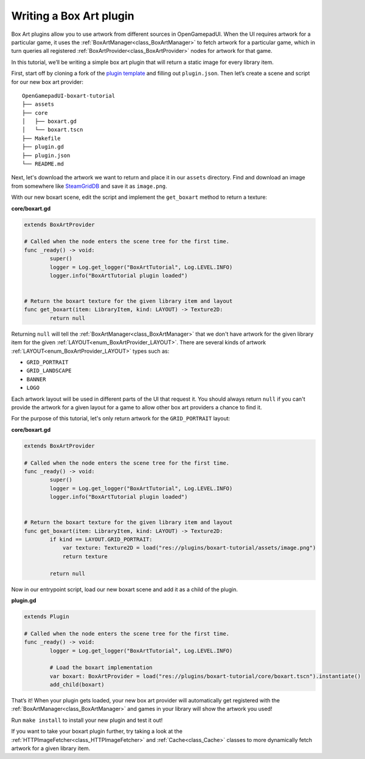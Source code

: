 Writing a Box Art plugin
========================

Box Art plugins allow you to use artwork from different sources in OpenGamepadUI.
When the UI requires artwork for a particular game, it uses the :ref:`BoxArtManager<class_BoxArtManager>`
to fetch artwork for a particular game, which in turn queries all registered 
:ref:`BoxArtProvider<class_BoxArtProvider>` nodes for artwork for that game.

In this tutorial, we’ll be writing a simple box art plugin that will return
a static image for every library item.

First, start off by cloning a fork of the `plugin
template <https://github.com/ShadowBlip/OpenGamepadUI-plugin-template>`__
and filling out ``plugin.json``. Then let’s create a scene and script
for our new box art provider:

::

   OpenGamepadUI-boxart-tutorial
   ├── assets
   ├── core
   │   ├── boxart.gd
   │   └── boxart.tscn
   ├── Makefile
   ├── plugin.gd
   ├── plugin.json
   └── README.md

Next, let's download the artwork we want to return and place it in our ``assets``
directory. Find and download an image from somewhere like `SteamGridDB <https://www.steamgriddb.com/>`_ 
and save it as ``image.png``.

With our new boxart scene, edit the script and implement the
``get_boxart`` method to return a texture:

**core/boxart.gd**

.. code:: gdscript

   extends BoxArtProvider

   # Called when the node enters the scene tree for the first time.
   func _ready() -> void:
           super()
           logger = Log.get_logger("BoxArtTutorial", Log.LEVEL.INFO)
           logger.info("BoxArtTutorial plugin loaded")


   # Return the boxart texture for the given library item and layout
   func get_boxart(item: LibraryItem, kind: LAYOUT) -> Texture2D:
           return null

Returning ``null`` will tell the :ref:`BoxArtManager<class_BoxArtManager>` that
we don't have artwork for the given library item for the given :ref:`LAYOUT<enum_BoxArtProvider_LAYOUT>`.
There are several kinds of artwork :ref:`LAYOUT<enum_BoxArtProvider_LAYOUT>` types
such as:

* ``GRID_PORTRAIT``
* ``GRID_LANDSCAPE``
* ``BANNER``
* ``LOGO``

Each artwork layout will be used in different parts of the UI that request it.
You should always return ``null`` if you can't provide the artwork for a given 
layout for a game to allow other box art providers a chance to find it.

For the purpose of this tutorial, let's only return artwork for the ``GRID_PORTRAIT``
layout:

**core/boxart.gd**

.. code:: gdscript

   extends BoxArtProvider

   # Called when the node enters the scene tree for the first time.
   func _ready() -> void:
           super()
           logger = Log.get_logger("BoxArtTutorial", Log.LEVEL.INFO)
           logger.info("BoxArtTutorial plugin loaded")


   # Return the boxart texture for the given library item and layout
   func get_boxart(item: LibraryItem, kind: LAYOUT) -> Texture2D:
           if kind == LAYOUT.GRID_PORTRAIT:
               var texture: Texture2D = load("res://plugins/boxart-tutorial/assets/image.png")
               return texture
           
           return null


Now in our entrypoint script, load our new boxart scene and add it as a
child of the plugin.

**plugin.gd**

.. code:: gdscript

   extends Plugin

   # Called when the node enters the scene tree for the first time.
   func _ready() -> void:
           logger = Log.get_logger("BoxArtTutorial", Log.LEVEL.INFO)

           # Load the boxart implementation
           var boxart: BoxArtProvider = load("res://plugins/boxart-tutorial/core/boxart.tscn").instantiate()
           add_child(boxart)

That’s it! When your plugin gets loaded, your new box art provider will
automatically get registered with the :ref:`BoxArtManager<class_BoxArtManager>`
and games in your library will show the artwork you used!

Run ``make install`` to install your new plugin and test it out!

If you want to take your boxart plugin further, try taking a look at the
:ref:`HTTPImageFetcher<class_HTTPImageFetcher>` and :ref:`Cache<class_Cache>`
classes to more dynamically fetch artwork for a given library item.
